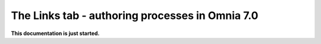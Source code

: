 The Links tab - authoring processes in Omnia 7.0
==================================================

**This documentation is just started.**












